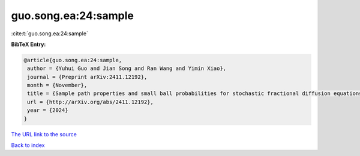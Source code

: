 guo.song.ea:24:sample
=====================

:cite:t:`guo.song.ea:24:sample`

**BibTeX Entry:**

.. code-block:: bibtex

   @article{guo.song.ea:24:sample,
    author = {Yuhui Guo and Jian Song and Ran Wang and Yimin Xiao},
    journal = {Preprint arXiv:2411.12192},
    month = {November},
    title = {Sample path properties and small ball probabilities for stochastic fractional diffusion equations},
    url = {http://arXiv.org/abs/2411.12192},
    year = {2024}
   }
`The URL link to the source <ttp://arXiv.org/abs/2411.12192}>`_


`Back to index <../By-Cite-Keys.html>`_
